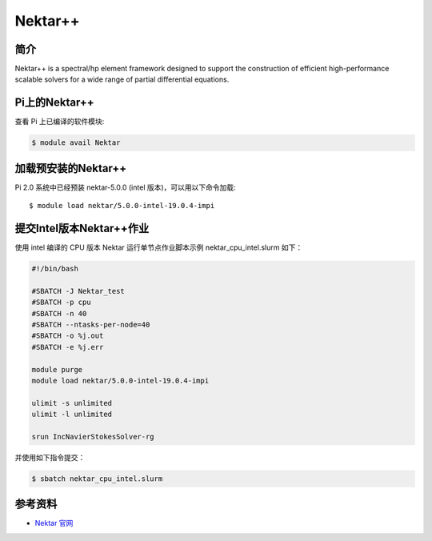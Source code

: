 
Nektar++
========

简介
----

Nektar++ is a spectral/hp element framework designed to support the
construction of efficient high-performance scalable solvers for a wide
range of partial differential equations.

Pi上的Nektar++
----------------

查看 Pi 上已编译的软件模块:

.. code:: bash

   $ module avail Nektar

加载预安装的Nektar++
---------------------

Pi 2.0 系统中已经预装 nektar-5.0.0 (intel 版本)，可以用以下命令加载:

::

   $ module load nektar/5.0.0-intel-19.0.4-impi

提交Intel版本Nektar++作业
-----------------------------

使用 intel 编译的 CPU 版本 Nektar 运行单节点作业脚本示例
nektar_cpu_intel.slurm 如下：

.. code:: bash

   #!/bin/bash

   #SBATCH -J Nektar_test
   #SBATCH -p cpu
   #SBATCH -n 40
   #SBATCH --ntasks-per-node=40
   #SBATCH -o %j.out
   #SBATCH -e %j.err

   module purge
   module load nektar/5.0.0-intel-19.0.4-impi

   ulimit -s unlimited
   ulimit -l unlimited

   srun IncNavierStokesSolver-rg

并使用如下指令提交：

.. code:: bash

   $ sbatch nektar_cpu_intel.slurm

参考资料
--------

-  `Nektar 官网 <https://www.nektar.info/>`__

